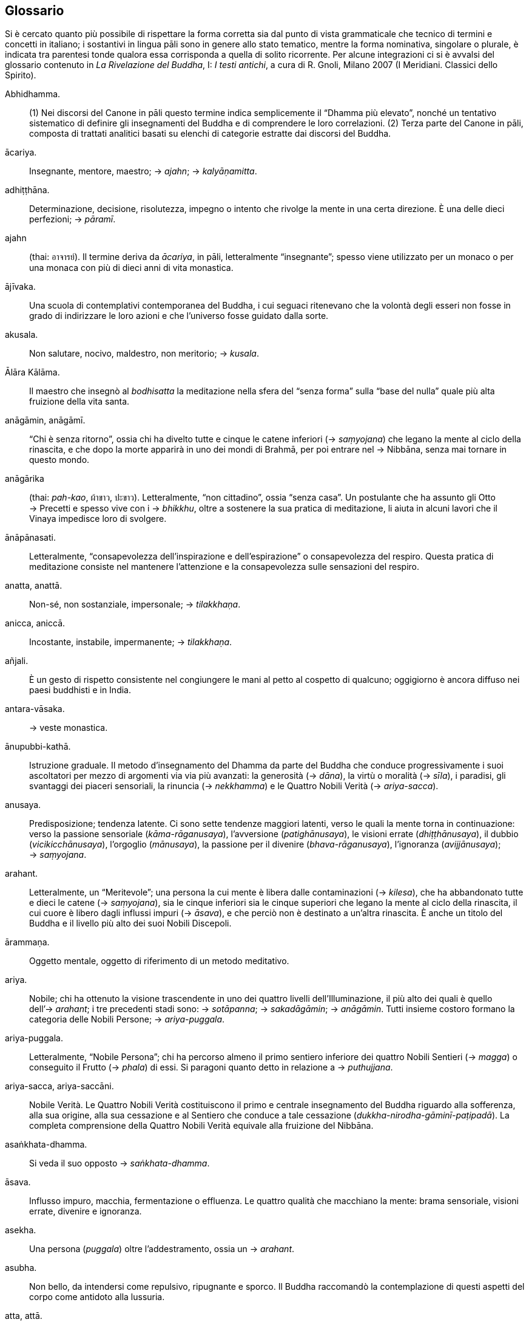 == Glossario

Si è cercato quanto più possibile di rispettare la forma corretta sia dal punto di vista grammaticale che tecnico di termini e concetti in italiano; i sostantivi in lingua pāli sono in genere allo stato tematico, mentre la forma nominativa, singolare o plurale, è indicata tra parentesi tonde qualora essa corrisponda a quella di solito ricorrente. Per alcune integrazioni ci si è avvalsi del glossario contenuto in _La Rivelazione del Buddha_, I: _I testi antichi_, a cura di R. Gnoli, Milano 2007 (I Meridiani. Classici dello Spirito).

Abhidhamma.::
  {empty}(1) Nei discorsi del Canone in pāli questo termine indica
  semplicemente il “Dhamma più elevato”, nonché un tentativo
  sistematico di definire gli insegnamenti del Buddha e di comprendere
  le loro correlazioni. (2) Terza parte del Canone in pāli, composta di
  trattati analitici basati su elenchi di categorie estratte dai
  discorsi del Buddha.
ācariya.::
  Insegnante, mentore, maestro; → _ajahn_; → _kalyāṇamitta_.
adhiṭṭhāna.::
  Determinazione, decisione, risolutezza, impegno o intento che rivolge
  la mente in una certa direzione. È una delle dieci perfezioni;
  → _pāramī_.
ajahn::
  (thai: อาจารย์). Il termine deriva da _ācariya_, in pāli,
  letteralmente “insegnante”; spesso viene utilizzato per un monaco o
  per una monaca con più di dieci anni di vita monastica.
ājīvaka.::
  Una scuola di contemplativi contemporanea del Buddha, i cui seguaci
  ritenevano che la volontà degli esseri non fosse in grado di
  indirizzare le loro azioni e che l’universo fosse guidato dalla sorte.
akusala.::
  Non salutare, nocivo, maldestro, non meritorio; → _kusala_.
Ālāra Kālāma.::
  Il maestro che insegnò al _bodhisatta_ la meditazione nella sfera del
  “senza forma” sulla “base del nulla” quale più alta fruizione
  della vita santa.
anāgāmin, anāgāmī.::
  “Chi è senza ritorno”, ossia chi ha divelto tutte e cinque le catene
  inferiori (→ _saṃyojana_) che legano la mente al ciclo della
  rinascita, e che dopo la morte apparirà in uno dei mondi di Brahmā,
  per poi entrare nel → Nibbāna, senza mai tornare in questo mondo.
anāgārika::
  (thai: _pah-kao_, ผ้าขาว, ปะขาว). Letteralmente, “non cittadino”,
  ossia “senza casa”. Un postulante che ha assunto gli Otto → Precetti
  e spesso vive con i → _bhikkhu_, oltre a sostenere la sua pratica di
  meditazione, li aiuta in alcuni lavori che il Vinaya impedisce loro di
  svolgere.
ānāpānasati.::
  Letteralmente, “consapevolezza dell’inspirazione e dell’espirazione”
  o consapevolezza del respiro. Questa pratica di meditazione consiste
  nel mantenere l’attenzione e la consapevolezza sulle sensazioni del
  respiro.
anatta, anattā.::
  Non-sé, non sostanziale, impersonale; → _tilakkhaṇa_.
anicca, aniccā.::
  Incostante, instabile, impermanente; → _tilakkhaṇa_.
añjali.::
  È un gesto di rispetto consistente nel congiungere le mani al petto al
  cospetto di qualcuno; oggigiorno è ancora diffuso nei paesi buddhisti
  e in India.
antara-vāsaka.::
  → veste monastica.
ānupubbi-kathā.::
  Istruzione graduale. Il metodo d’insegnamento del Dhamma da parte del
  Buddha che conduce progressivamente i suoi ascoltatori per mezzo di
  argomenti via via più avanzati: la generosità (→ _dāna_), la virtù o
  moralità (→ _sīla_), i paradisi, gli svantaggi dei piaceri sensoriali,
  la rinuncia (→ _nekkhamma_) e le Quattro Nobili Verità
  (→ _ariya-sacca_).
anusaya.::
  Predisposizione; tendenza latente. Ci sono sette tendenze maggiori
  latenti, verso le quali la mente torna in continuazione: verso la
  passione sensoriale (_kāma_-_rāganusaya_), l’avversione
  (_patighānusaya_), le visioni errate (_dhiṭṭhānusaya_), il dubbio
  (_vicikicchānusaya_), l’orgoglio (_mānusaya_), la passione per il
  divenire (_bhava_-_rāganusaya_), l’ignoranza (_avijjānusaya_);
  → _saṃyojana_.
arahant.::
  Letteralmente, un “Meritevole”; una persona la cui mente è libera
  dalle contaminazioni (→ _kilesa_), che ha abbandonato tutte e dieci le
  catene (→ _saṃyojana_), sia le cinque inferiori sia le cinque
  superiori che legano la mente al ciclo della rinascita, il cui cuore è
  libero dagli influssi impuri (→ _āsava_), e che perciò non è destinato
  a un’altra rinascita. È anche un titolo del Buddha e il livello più
  alto dei suoi Nobili Discepoli.
ārammaṇa.::
  Oggetto mentale, oggetto di riferimento di un metodo meditativo.
ariya.::
  Nobile; chi ha ottenuto la visione trascendente in uno dei quattro
  livelli dell’Illuminazione, il più alto dei quali è quello
  dell’→ _arahant_; i tre precedenti stadi sono: → _sotāpanna_;
  → _sakadāgāmin_; → _anāgāmin_. Tutti insieme costoro formano la
  categoria delle Nobili Persone; → _ariya-puggala_.
ariya-puggala.::
  Letteralmente, “Nobile Persona”; chi ha percorso almeno il primo
  sentiero inferiore dei quattro Nobili Sentieri (→ _magga_) o
  conseguito il Frutto (→ _phala_) di essi. Si paragoni quanto detto in
  relazione a → _puthujjana_.
ariya-sacca, ariya-saccāni.::
  Nobile Verità. Le Quattro Nobili Verità costituiscono il primo e
  centrale insegnamento del Buddha riguardo alla sofferenza, alla sua
  origine, alla sua cessazione e al Sentiero che conduce a tale
  cessazione (_dukkha-nirodha-gāminī-paṭipadā_). La completa
  comprensione della Quattro Nobili Verità equivale alla fruizione del
  Nibbāna.
asaṅkhata-dhamma.::
  Si veda il suo opposto → _saṅkhata-dhamma_.
āsava.::
  Influsso impuro, macchia, fermentazione o effluenza. Le quattro
  qualità che macchiano la mente: brama sensoriale, visioni errate,
  divenire e ignoranza.
asekha.::
  Una persona (_puggala_) oltre l’addestramento, ossia un → _arahant_.
asubha.::
  Non bello, da intendersi come repulsivo, ripugnante e sporco. Il
  Buddha raccomandò la contemplazione di questi aspetti del corpo come
  antidoto alla lussuria.
atta, attā.::
  Io o sé, sostanziale, personale; a volte con il senso di anima; si
  veda il suo opposto (→ _anatta_).
avijjā.::
  Non conoscenza, ignoranza; consapevolezza offuscata; confusione
  (→ _moha_) sulla natura della mente. La principale radice del male e
  della continua rinascita.
āyatana.::
  Le basi sensoriali. Le basi interne sono gli organi dei sensi: occhi,
  orecchi, naso, lingua, corpo e mente. Le basi esterne sono i loro
  rispettivi oggetti.
bala.::
  Forza, potere. Si riferisce a cinque facoltà: fede/fiducia
  (→ _saddhā_), energia (→ _viriya_), consapevolezza (→ _sati_),
  concentrazione (→ _samādhi_), saggezza (→ _paññā_); queste facoltà
  vengono coltivate per spezzare le cinque catene secondarie
  (→ _saṃyojana_).
bhante.::
  Epiteto, “venerabile signore”; viene spesso utilizzato quando ci si
  rivolge a un monaco buddhista.
bhava.::
  Esistenza; divenire; una “vita”. Stati dell’esistenza che si
  sviluppano nella mente e possono essere sperimentati come mondi
  interiori e/o come mondi a livello esterno. Tre sono i livelli del
  divenire: il livello dei sensi, il livello della forma e il livello
  dell’assenza di forma.
bhāvanā.::
  Meditazione, sviluppo o coltivazione. Termine spesso utilizzato per
  far riferimento a _citta-bhāvanā_, allo sviluppo della mente, o a
  _paññā-bhāvanā_, sviluppo della saggezza; → _kammaṭṭhāna_.
bhava-taṇhā.::
  Bramosia di divenire, di essere.
bhikkhu.::
  Un monaco buddhista; un uomo che ha rinunciato al suo ruolo in
  famiglia per vivere a un livello più alto di virtù (→ _sīla_) in
  accordo con il → Vinaya in generale, e con le regole del
  → _Pāṭimokkha_; → _parisā_; → Saṅgha; → _upasampadā_.
bhikkhunī.::
  Una monaca buddhista; una donna che ha rinunciato al suo ruolo in
  famiglia per vivere a un livello più alto di virtù (→ _sīla_) in
  accordo con il → Vinaya in generale, e con le regole del
  → _Pāṭimokkha_; → _parisā_; → Saṅgha; → _upasampadā_.
bhikkhu-saṅgha.::
  La comunità dei monaci buddhisti; → Saṅgha.
bodhi.::
  Risveglio; → Illuminazione.
bodhi-pakkhiya-dhamma.::
  Le parti del Risveglio, ossia i trentasette fattori che contribuiscono
  al Risveglio: (1) i quattro fondamenti della consapevolezza
  (→ _satipaṭṭhāna_); (2) i quattro tipi di retto sforzo
  (→ _sammappadhāna_); (3) le quattro basi del potere psichico
  (→ _iddhipāda_); (4) le cinque facoltà spirituali (→ _indriya_); (5) i
  cinque poteri (→ _bala_); (6) i sette fattori del Risveglio
  (→ _bojjhaṅga_); (7) il → Nobile Ottuplice Sentiero (_magga_);
  → _magga_.
bodhisatta::
  (sanscrito: _bodhisattva_). Un essere che si impegna per raggiungere
  il Risveglio; è il termine utilizzato per descrivere il Buddha prima
  dell’Illuminazione, dall’iniziale aspirazione alla Buddhità fino al
  pieno Risveglio.
bojjhaṅga.::
  I sette fattori del Risveglio: consapevolezza (→ _sati_);
  investigazione dei _dhamma_ o stati mentali (→ _dhamma-vicaya_);
  energia (→ _viriya_): gioia (→ _pīti_); tranquillità (_passaddhi_);
  concentrazione o raccoglimento (→ _samādhi_); equanimità
  (→ _upekkhā_).
brahmacariyā.::
  Letteralmente, comportamento di Brahmā, “condotta divina”, vita
  pura; il termine è di solito riferito alla vita monastica per
  enfatizzare il voto del celibato.
brāhmaṇa.::
  {empty}(1) Brāhmaṇo, membro della casta dei brāhmaṇi, “sacerdote”.
  (2) La casta dei brāhmaṇi la quale in India ha per molto tempo
  ritenuto che, per nascita, i suoi componenti fossero degni del più
  alto rispetto. Il Buddha utilizzò il termine “brāhmaṇo” per
  applicarlo a coloro che fossero riusciti a raggiungere il fine della
  vita religiosa, la Liberazione, per mostrare che il rispetto non è
  frutto della nascita, dell’appartenenza a una razza o a una casta,
  bensì di una conquista spirituale. In senso buddhista, è sinonimo di
  → _arahant_.
brahmavihāra.::
  Le quattro dimore “divine” o “sublimi” che si ottengono per mezzo
  dello sviluppo di un’illimitata → _mettā_ (benevolenza, gentilezza
  amorevole), → _karuṇā_ (compassione), → _muditā_ (gioia empatica e di
  apprezzamento) e → _upekkhā_ (equanimità).
Buddhasāsana.::
  La dottrina del Buddha; si riferisce in primo luogo agli insegnamenti,
  ma anche a tutte le infrastrutture religiose, grosso modo alla
  religione buddhista, al buddhismo nel suo complesso.
Buddha, Buddho.::
  Letteralmente, “Risvegliato”, “Illuminato”. Questa parola viene
  anche usata per la meditazione, recitando interiormente _Bud-_ nel
  corso dell’inspirazione e _-dho_ durante l’espirazione.
caṅkama.::
  Letteralmente, “camminata avanti e indietro”, per indicare la
  meditazione di solito eseguita andando avanti e indietro su di un
  sentiero prestabilito – lungo circa 15 metri e largo circa 1 metro,
  delimitato all’inizio e alla fine da un oggetto o da un albero –
  mentre si focalizza l’attenzione su di un oggetto di meditazione.
cetanā.::
  Intenzione, volizione. È l’atto mentale che precede l’azione e che ha
  conseguenze sul → kamma.
cetasika.::
  Fattore mentale che accompagna il → _citta_ o mente; → _vedanā_;
  → _saññā_; → _saṅkhāra_.
ceto-vimutti.::
  Liberazione della mente-cuore; → _vimutti_.
chanda.::
  Desiderio, aspirazione, preferenza. È un termine neutro, che può
  riferirsi a desideri sia salutari sia non salutari.
Cinque Precetti.::
  → Precetti.
citta.::
  Mente-cuore; stato di coscienza.
Colui che Conosce.::
  La qualità della presenza mentale, quella facoltà della mente che, se
  rettamente coltivata, conduce alla Liberazione. Sotto l’influsso
  dell’ignoranza indotta dalle contaminazioni, le cose si conoscono in
  modo erroneo. Addestrando Colui che Conosce per mezzo della pratica
  del → Nobile Ottuplice Sentiero, si ottiene la conoscenza risvegliata
  del Buddha.
dāna.::
  L’atto di donare, liberalità, generosità; fare offerte, elemosine.
  Specificamente, offrire ai monaci i quattro beni di prima necessità
  (cibo, abiti, riparo e medicinali). Più in generale, la tendenza a
  donare, senza attendersi alcun genere di ricompensa da chi ha
  ricevuto. _Dāna_ è il primo tema del sistema di addestramento graduale
  del Buddha (→ _ānupubbī-kathā_), la prima delle dieci → _pāramī_, uno
  dei sette tesori (→ _dhana_) e la prima delle tre basi delle azioni
  meritorie (→ _sīla_; → _bhāvanā_).
danta, dantā.::
  Dente, una delle → trentadue parti del corpo.
devadūta.::
  “Messaggero divino”; nome simbolico per la vecchiaia, la malattia e
  la morte e per il → _samaṇa_ (asceta mendicante).
Dhamma.::
  È un termine difficilmente traducibile e con un notevole numero di
  significati. Indica sia la dottrina del Buddha, la realtà delle cose,
  l’ordine che governa l’universo, la legge morale; sia, in senso
  tecnico e con la lettera minuscola, il fenomeno tanto fisico quanto
  mentale, oppure solo lo stato mentale, l’oggetto mentale, la
  caratteristica o la qualità.
dhamma mondani.::
  Le otto condizioni mondane di guadagno e perdita, lode e biasimo,
  felicità e sofferenza, fama e discredito.
dhamma-savaṇa.::
  L’ascolto o lo studio del Dhamma.
dhamma-vicaya.::
  Investigazione dei _dhamma_ o stati mentali.
Dhamma-Vinaya.::
  “Dottrina e Disciplina”, il nome attribuito dal Buddha a ciò che
  insegnava.
dhana.::
  Tesoro. I _dhana_ sono le sette qualità della fiducia o fede
  (→ _saddhā_), della virtù o moralità (→ _sīla_), della consapevolezza
  (→ _sati_), del fervore ascetico (_tapo_), dell’apprendimento
  (_ajjhesanā_), della generosità (_cāga_ o → _dāna_); della saggezza
  (_mati_ o → _paññā_).
dhātu.::
  Elemento, proprietà. Terra (nel senso di solidità), acqua (liquidità),
  fuoco (calore) e vento (movimento). I sei elementi comprendono, oltre
  ai quattro appena menzionati, anche lo spazio e la coscienza.
dhutaṅga.::
  Pratica ascetica volontaria che i praticanti possono intraprendere di
  tanto in tanto, oppure come impegno a lungo termine, al fine di
  coltivare l’accontentarsi e purificare il → _sīla_. Per i monaci le
  pratiche di questo genere sono tredici; due riguardano l’abito, cinque
  il cibo, cinque la dimora, e una la postura (conosciuta come il
  _dhutaṅga_ dello sforzo): (1) usare solo vesti abbandonate
  (_paṃsukūla_); (2) usare un solo gruppo delle tre vesti che compongono
  l’abito monastico (_tecīvarika_); (3) fare la questua (_piṇḍapāta_);
  (4) non saltare neanche un donatore o un’abitazione che si trovano
  sulla via della questua (_sapadānacārika_); (5) non mangiare più di
  una volta al giorno (_ekāsanika_); (6) mangiare solo dalla ciotola
  dell’elemosina, mettendo tutto assieme (_pattapiṇḍika_); (7) non
  accettare altro cibo dopo la questua (_khalupacchābhattika_); (8)
  vivere nella foresta (_āraññika_); (9) abitare sotto un albero
  (_rukkhamūla_); (10) vivere a cielo aperto, senza un riparo
  (_abbhokāsika_); (11) abitare nei cimiteri (_susānika_); (12)
  accontentasi del luogo in cui si dimora (_yathāsantatika_); (13)
  rinunciare a stare distesi (_nesajjika_).
Dieci Precetti.::
  → Precetti
diṭṭhi.::
  Visione, opinione, convinzione, concezione. In generale il termine è
  associato a una “visione errata”; infatti, nel Canone in pāli la
  parola _diṭṭhi_ da sola ha quasi sempre questo significato. I
  principali tipi di _diṭṭhi_ sono due: _sammā-diṭṭhi_, la Retta
  Visione, il primo fattore del → Nobile Ottuplice Sentiero, e
  _micchā-diṭṭhi_, la visione errata.
dosa.::
  Avversione, odio. Uno dei principali inquinanti; → _kilesa_.
dukkha.::
  “Dis-agio”, “difficile da sopportare”, insoddisfazione,
  sofferenza, insicurezza, instabilità, tensione; è una delle Tre
  Caratteristiche di tutti i fenomeni condizionati; → _tilakkhaṇa_.
ekaggatā.::
  Unificazione mentale; il quinto fattore dell’assorbimento meditativo.
  È la qualità mentale che consente all’attenzione di rimanere raccolta
  e focalizzata sull’oggetto scelto per la meditazione. Raggiunge la
  completa maturazione con lo sviluppo del quarto livello dei → _jhāna_.
Entrata nella Corrente::
  (pāli: _sotāpatti_). Evento tramite il quale si diviene → _sotāpanna_,
  il primo stadio dell’ → Illuminazione.
fondamento della consapevolezza.::
  → _satipaṭṭhāna_.
glot::
  (thai: กลค). Ombrello con una zanzariera tutt’intorno all’estremità,
  utilizzato dai monaci che intraprendono i → _dhutaṅga_ sia per la
  meditazione sia come riparo; viene appeso ai rami degli alberi così da
  potercisi sedere sotto, al riparo dagli insetti; è un termine diverso
  rispetto a quello utilizzato per l’ombrello dei laici, _rom_ (in
  thailandese ร่ม).
gotrabhū.::
  “Cambio di lignaggio”. Il passaggio da una condizione di essere
  ordinario (→ _puthujjana_) a quella di Nobile Persona
  (→ _ariya_-_puggala_).
gotrabhū-citta.::
  Stato di coscienza del cambio di lignaggio (→ _gotrabhū_).
gotrabhū-ñāṇa.::
  “Conoscenza del cambio di lignaggio”: intravedere il → Nibbāna con
  la transizione dalla condizione di essere ordinario (→ _puthujjana_) a
  quella di Nobile Persona (→ _ariya_-_puggala_).
hiri-ottappa.::
  Coscienza morale e timore di compiere cattive azioni. Questi due stati
  mentali, detti “i guardiani del mondo”, sono associati a tutte le
  azioni abili e salutari. _Hiri_ è un freno interiore il quale ci fa
  astenere dal compiere azioni che metterebbero a rischio il rispetto
  per noi stessi. _Ottappa_ è una salutare paura di compiere azioni non
  salutari che potrebbero recare danno a noi stessi o agli altri;
  → kamma.
iddhipāda.::
  Base del potere psichico; sentiero del successo spirituale. I quattro
  _iddhipāda_ sono lo zelo (→ _chanda_), lo sforzo (→ _viriya_),
  l’applicazione della mente (→ _citta_) e l’investigazione
  (→ _vīmaṃsā_).
Illuminazione::
  (pāli: _bodhi_). L’Illuminazione o Risveglio si realizza quando le
  Quattro Nobili Verità (→ _ariya-sacca_) vengono completamente comprese
  e realizzate. Sono trentasette i fattori che contribuiscono al
  Risveglio (→ _bodhi-pakkhiya-dhamma_). Quattro sono le Nobili Persone
  negli stadi dell’Illuminazione: → _sotāpanna_, → _sakadāgāmin_,
  → _anāgāmin_, → _arahant_. Solo chi raggiunge l’ultimo stadio
  dell’Illuminazione ha divelto tutte le catene (→ _saṃyojana_) che lo
  legano a ulteriori rinascite; → _saṃsāra_; → _vaṭṭa_.
indriya.::
  Le cinque facoltà spirituali: la fiducia (→ _saddhā_), lo sforzo
  (→ _viriya_), la consapevolezza (→ _sati_), la concentrazione
  (→ _samādhi_) e la saggezza (→ _paññā_). Nei _sutta_ questo termine
  può essere riferito anche alle sei basi sensoriali (_āyatana_);
  → _bodhi-pakkhiya-dhammā_.
jhāna.::
  Assorbimento mentale; uno stato di forte concentrazione focalizzata su
  una singola sensazione fisica (che conduce a un _rūpa-jhāna_), oppure
  su di una nozione mentale (che conduce a un _arūpa-jhāna_). Lo
  sviluppo dei _jhāna_ sorge dalla temporanea sospensione dei cinque
  impedimenti (→ _nīvaraṇa_) attraverso lo sviluppo di cinque fattori
  mentali: applicazione dell’attenzione (→ _vitakka_), mantenimento
  dell’attenzione (→ _vicāra_), gioia (→ _pīti_), felicità (→ _sukha_) e
  unificazione della mente (→ _ekaggatā_).
jongrom::
  (thai: จงกรม, เดินจงกรม). Parola thailandese per il termine pāli
  → _caṅkama_.
kalyāṇajana.::
  Una persona buona, un essere virtuoso.
kalyāṇamitta.::
  Amico spirituale, maestro che consiglia o insegna il Dhamma.
kāmacchanda.::
  Desiderio sensoriale; uno dei cinque impedimenti o ostacoli
  (→ _nīvaraṇa_) per il progresso spirituale.
kāmataṇhā.::
  Bramosia sensoriale.
kamma.::
  Atto intenzionale compiuto per mezzo del corpo, della parola o della
  mente, il quale conduce sempre a un effetto (_kamma-vipāka_).
kammaṭṭhāna.::
  Letteralmente, “base di lavoro” o “luogo di lavoro”, metodo
  meditativo. Il termine si riferisce all’“occupazione” di un
  meditante: più precisamente la contemplazione di alcuni temi di
  meditazione, per mezzo della quale si può sradicare il potere
  esercitato sulla mente dagli inquinanti (_kilesa_), dalla brama
  (_taṇhā_) e dall’ignoranza (_avijjā_). Nella procedura
  dell’ordinazione monastica, a ogni nuovo monaco è insegnata la
  contemplazione di cinque parti del corpo: capelli (_kesā_), peli
  (_lomā_), unghie (_nakhā_), denti (_dantā_) e pelle (_taco_). In modo
  esteso, questo _kammaṭṭhāna_ comprende trentadue temi di meditazione
  (→ trentadue parti del corpo), i quali includono le ossa, il sangue,
  alcuni organi interni del corpo e vari altri liquidi umorali;
  → _kāyagatāsati_.
kāmupādāna.::
  → _upādāna_.
karuṇā.::
  Compassione; empatia; l’aspirazione a trovare una via che sia davvero
  salutare per se stessi e per gli altri. È una delle quattro dimore
  divine; → _brahmavihāra_.
kasiṇa.::
  Oggetto esterno di meditazione utilizzato per sviluppare il _samādhi_,
  ad esempio un piatto con dell’acqua, la fiamma di una candela o un
  disco colorato.
kāyagatāsati.::
  Consapevolezza immersa nel corpo. Si tratta di un termine che, a
  seconda dei _sutta_, può essere riferito a varie pratiche meditative,
  per esempio mantenere la mente attenta al respiro, essere consapevoli
  della postura del corpo, essere consapevoli di quel che si sta facendo
  con il corpo, analizzare il corpo nelle sue varie parti, analizzare il
  corpo nelle sue varie componenti fisiche (→ _dhātu_), contemplare il
  dato di fatto che il corpo è inevitabilmente soggetto alla morte e
  alla dissoluzione.
kesa, kesā.::
  → Trentadue parti del corpo.
khandha, khandhā.::
  Aggregato, insieme di elementi col quale ci si identifica; le
  componenti fisiche e mentali della personalità e dell’esperienza
  sensoriale in generale. I _khandhā_ sono le cinque basi
  dell’attaccamento (→ _upādāna_): forma (→ _rūpa_), sensazione
  (→ _vedanā_), percezione (→ _saññā_), formazioni mentali
  (→ _saṅkhāra_) e coscienza (→ _viññāṇa_).
khanti.::
  Pazienza, sopportazione. È una delle Dieci Perfezioni (→ _pāramī_).
kilesa, kilesā.::
  Contaminazione; inquinante mentale; fattore mentale che oscura e
  contamina la mente. L’avidità (→ _lobha_), l’avversione (→ _dosa_) e
  la confusione (→ _moha_) sono le tre principali radici (→ _mūla_) non
  salutari le quali si esprimono sotto varie forme che includono
  l’attaccamento, la malevolenza, la rabbia, il rancore, l’ipocrisia,
  l’arroganza, l’invidia, l’avarizia, la disonestà, la vanagloria,
  l’ostinazione, la violenza, l’orgoglio, la presunzione, la fissazione,
  l’ipocrisia.
kusala.::
  Salutare, abile, buono, meritorio. Un’azione caratterizzata da questa
  qualità morale (_kusala-kamma_) produce alla fine risultati felici e
  favorevoli. L’azione caratterizzata dal suo opposto (_akusala-kamma_)
  conduce al dolore. Entrambe sono azioni intenzionali; → kamma.
kuṭī.::
  La piccola dimora del monaco buddhista; una capanna.
lobha.::
  Avidità, desiderio non salutare. Una delle tre radici (→ _mūla_) non
  salutari presenti nella mente (→ _kilesa_).
lokavidū.::
  “Conoscitore del mondo”, un epiteto del Buddha.
loma, lomā.::
  → Trentadue parti del corpo.
Luang Por::
  (thai: หลวงพ่อ). “Venerabile padre”; è un’espressione utilizzata in
  Thailandia per rivolgersi ai monaci anziani.
magga.::
  Sentiero. Più specificamente, il Sentiero che conduce alla cessazione
  della sofferenza e della tensione. I quattro sentieri trascendenti – o
  meglio il sentiero con quattro livelli di affinamento – sono i
  sentieri di “Chi è entrato nella Corrente” (→ _sotāpanna_), di “Chi
  torna una sola volta” (→ _sakadāgāmin_), di “Chi è senza ritorno”
  (→ _anāgāmin_) e del “Meritevole” (→ _arahant_); → Nobile Ottuplice
  Sentiero; → _phala_; → Nibbāna.
mahat, mahā-.::
  “Grande, importante, superiore”. Nella gerarchia ecclesiastica
  thailandese è il titolo acquisito dopo aver sostenuto determinati
  esami in lingua pāli, avendo completato un programma di studi almeno
  fino al terzo anno.
mahāthera.::
  “Grande anziano”; titolo onorifico automaticamente conferito a un
  _bhikkhu_ con almeno venti anni di vita monastica; → _thera_.
majjhimā-paṭipadā.::
  Via di Mezzo; → Nobile Ottuplice Sentiero.
māna.::
  Presunzione, orgoglio. È una delle cinque catene superiori
  (→ _saṃyojana_).
Māra.::
  Letteralmente, “Colui che fa morire”, divinità che cerca di indurre
  il Buddha e i meditanti alla distrazione.
mettā.::
  Gentilezza amorevole, benevolenza, cordialità, amichevolezza. Una
  delle quattro dimore divine (→ _brahmavihāra_) e una delle dieci
  perfezioni (→ _pāramī_).
moha.::
  Confusione; ignoranza (→ _avijjā_). Una delle tre radici (→ _mūla_)
  non salutari della mente.
muditā.::
  Gioia empatica e di apprezzamento. Il provare piacere per la felicità
  e il successo degli altri. È una delle quattro dimore divine
  (→ _brahmavihāra_).
mūla.::
  Letteralmente, “radice”. Le condizioni fondamentali della mente che
  determinano la qualità morale, ossia salutare (→ _kusala_) o non
  salutare (→ _akusala_), delle azioni intenzionali (→ kamma). Le tre
  radici non salutari o contaminazioni (→ _kilesa_) sono l’avidità
  (→ _lobha_), l’avversione (→ _dosa_) e la confusione (→ _moha_); le
  tre radici salutari della generosità (→ _dāna_), amorevolezza
  (→ _mettā_) e saggezza (→ _paññā_) sono i tre contrari di esse.
nāga.::
  Categoria di esseri non umani dalle fattezze serpentine; elefanti; uno
  degli epiteti del Buddha.
nakha, nakhā.::
  → trentadue parti del corpo.
nāma.::
  Fenomeno mentale. È un termine che può riferirsi alla sensazione
  (→ _vedanā_), alla percezione (→ _saññā_), all’intenzione o volizione
  (→ _cetanā_) e all’attenzione (_manasikāra_). Alcuni commentatori
  utilizzano questo termine per far riferimento ai quattro aggregati
  (→ _khandha_) mentali.
nāma-dhamma, nāma-dhammā.::
  Fenomeno mentale; → _nāma_.
ñāṇadassana.::
  Conoscenza e visione, anche all’interno delle Quattro Nobili Verità
  (→ _ariya-sacca_).
ñāyapaṭipanna, ñāyapaṭipanno.::
  Coloro la cui pratica è connotata dalla conoscenza della Verità.
nekkhamma.::
  Rinuncia; libertà dal desiderio sensoriale. Una delle dieci perfezioni
  (→ _pāramī_).
Nibbāna.::
  (sanscrito: _Nirvāṇa_) La Liberazione finale da ogni sofferenza, lo
  scopo della pratica buddhista. La libertà della mente dagli influssi
  impuri (→ _āsava_), dagli inquinanti mentali o contaminazioni
  (→ _kilesa_) e dal ciclo della rinascita e del divenire (→ _vaṭṭa_),
  come pure da tutto quello che può essere descritto e definito. Siccome
  questo termine indica anche lo spegnimento di un fuoco, esso reca con
  sé pure il senso di acquietamento, raffreddamento e pace. Secondo i
  principi della fisica insegnata ai tempi del Buddha, un fuoco aderisce
  al suo combustibile; quando si è spento, è libero. In alcuni contesti
  il “Nibbāna totale” (→ _Parinibbāna_) indica l’esperienza del
  → Risveglio; in altri, addita il transito finale di un → _arahant_.
nibbidā.::
  Disincanto, stanchezza; voltare abilmente le spalle al mondo
  condizionato del → _saṃsāra_ per volgersi verso l’incondizionato, il
  trascendente, il → Nibbāna.
nimitta, nimittaṃ.::
  Segno mentale, immagine o visione che può sorgere durante la
  meditazione. _Uggaha-nimitta_ si riferisce alle immagini che sorgono
  spontaneamente durante la meditazione. _Paribhāga_-_nimitta_ è
  un’immagine riflessa che può essere soggetta a una manipolazione
  mentale.
nirodha.::
  Cessazione, dispersione, arresto.
nīvaraṇa.::
  Impedimento o ostacolo alla pratica meditativa della concentrazione e
  al progresso spirituale. Essi sono cinque: il desiderio sensoriale
  (→ _kāmacchanda_), la malevolenza (_vyāpāda_, _abhijjhā_), la pigrizia
  e il torpore (_thīna_-_middha_), l’agitazione e l’ansia
  (_uddhacca-kukkucca_), il dubbio (_vicikicchā_).
Nobile Ottuplice Sentiero.::
  Gli otto fattori della pratica spirituale che conducono alla
  cessazione della sofferenza: Retta Visione, Retta Intenzione, Retta
  Parola, Retta Azione, Retti Mezzi di Sussistenza, Retto Sforzo, Retta
  Consapevolezza e Retta Concentrazione. È anche detto “Via di Mezzo”
  (_majjhimā_-_paṭipadā_) insegnata dal Buddha; → _magga_.
Nobili Verità.::
  → _ariya-sacca_.
ogha.::
  “Inondazione”; un altro termine per indicare i quattro influssi
  impuri (→ _āsava_) della brama sensoriale (→ _kāma_), del divenire
  (→ _bhava_), della visione errata (→ _diṭṭhi_) e dell’ignoranza
  (→ _avijjā_).
opanayika, opanayiko.::
  “Che conduce all’interno”, degno di essere realizzato e condotto
  all’interno della mente; un attributo del Dhamma.
Otto Precetti.::
  → Precetti.
Ottuplice Sentiero.::
  → Nobile Ottuplice Sentiero.
pabbajjā.::
  Nei testi buddhisti in pāli indica il passaggio dalla vita laica a
  quella di monaco privo di dimora, e può essere reso con
  l’“abbandono” della vita laica. _Pabbajjā_ è, appunto, un termine
  utilizzato nella prima ordinazione d’ingresso nel Saṅgha, tramite la
  quale si diventa novizi o _sāmaṇera_; → _upasampadā_.
paccatta, paccattaṃ.::
  Da sperimentare individualmente e personalmente (_veditabba_) da parte
  dei saggi (_viññūhi_).
Pacceka-buddha.::
  Un Buddha solitario. Una persona che, come il Buddha, ha conseguito il
  → Risveglio senza beneficiare dell’insegnamento di un maestro, ma che
  non possiede sufficienti → _pāramī_ per insegnare agli altri la
  pratica che conduce all’Illuminazione e, dopo averla realizzata, vive
  in solitudine.
pahkao.::
  → _anāgārika_.
paññā.::
  Saggezza, discernimento, visione profonda. Una delle dieci perfezioni
  (→ _pāramī_).
paññā-vimutti.::
  → _vimutti_.
paramattha-dhamma.::
  “Verità o Realtà Ultima”, il Dhamma o i _dhamma_ descritti in
  termini di significato ultimo, non di mera convenzione.
pāramī.::
  “Perfezione”. Un gruppo di dieci qualità sviluppate attraverso molte
  vite da un → _bodhisatta_: generosità (→ _dāna_), virtù (→ _sīla_),
  rinuncia (→ _nekkhamma_), discernimento/saggezza (→ _paññā_),
  energia/costanza (→ _viriya_), pazienza/sopportazione (→ _khanti_),
  sincerità (→ _sacca_), determinazione (→ _adhiṭṭhāna_), gentilezza
  amorevole (→ _mettā_) ed equanimità (→ _upekkhā_).
Parinibbāna.::
  Nibbāna completo o definitivo, un termine associato alla morte fisica
  del Buddha.
pariyatti.::
  Comprensione teorica del Dhamma, ottenuta mediante la lettura, lo
  studio, l’apprendimento; → _paṭipatti_, → _paṭivedha_.
paṭiccasamuppāda.::
  Coproduzione condizionata, genesi interdipendente. Una tabella che
  descrive il modo in cui i cinque aggregati (_khandha_) e le sei basi
  sensoriali (_āyatana_) interagiscono dopo il contatto (_phassa_) con
  l’ignoranza (_avijjā_) e con la brama (_taṇhā_) per condurre alla
  tensione e alla sofferenza (_dukkha_).
Pāṭimokkha.::
  Il codice fondamentale della disciplina monastica, che viene recitato
  ogni due settimane in lingua pāli e che consiste di 227 regole o
  precetti per i → _bhikkhu_ e di 331 per le → _bhikkhunī_; → Vinaya.
paṭipadā.::
  Strada, via, sentiero; i mezzi per raggiungere lo scopo o la
  destinazione finale, il → Nibbāna. Di solito in riferimento alla “Via
  di Mezzo” (_majjhimā_-_paṭipadā_), il → Nobile Ottuplice Sentiero che
  conduce alla cessazione della sofferenza, in quanto Sentiero della
  pratica descritto dalle Quattro Nobili Verità
  (_dukkha-nirodha-gāminī-paṭipadā_); → _ariya-sacca_.
paṭipatti.::
  La pratica del Dhamma, opposta alla mera conoscenza teorica;
  → _pariyatti_, → _paṭivedha_.
paṭivedha.::
  Realizzazione diretta, in prima persona, del Dhamma; → _pariyatti_,
  → _paṭipatti_.
phala.::
  Frutto. Più specificamente, il Frutto di uno dei quattro Sentieri
  della trascendenza o livelli dell’ → Illuminazione; → _magga_.
phassa.::
  Contatto sensoriale; → _paṭiccasamuppāda_.
pīti.::
  Gioia. Il terzo fattore dell’assorbimento meditativo (→ _jhāna_).
Precetti.::
  Le linee guida morali (→ _sīla_) per azioni e pensieri salutari. I
  Cinque Precetti per i laici consistono nell’astenersi da uccidere
  altri esseri (I); astenersi dal prendere ciò che non è dato (II);
  astenersi da una condotta sessuale scorretta (III); astenersi dal
  mentire (IV); astenersi dall’assunzione di sostanze intossicanti (V).
  Per gli → _anāgārika_, si hanno gli Otto Precetti; oltre a quelli
  appena menzionati, fermo restando che il precetto relativo ai costumi
  sessuali si trasforma in astensione da qualsiasi attività sessuale
  consapevole, si aggiungono i seguenti: astensione dall’assunzione di
  cibo dopo mezzogiorno (VI); astensione dal danzare, cantare o comunque
  da intrattenimenti e distrazioni, nonché dall’uso di ogni genere di
  abbellimenti del corpo quali collane, orecchini e anelli, come pure da
  cosmetici e profumi (VII); astensione dal dormire in letti lussuosi o
  comunque ampi e troppo comodi (VIII). Per il → _sāmaṇera_ si hanno
  Dieci Precetti: ai suddetti Otto se ne assommano altri due, o meglio
  uno, relativo all’astensione dall’usare oro e argento o comunque
  valori in genere e denaro (X); l’altro è il risultato della
  suddivisione del VII precetto: qui il VII contempla l’astensione dal
  danzare, cantare o comunque da intrattenimenti e distrazioni, mentre
  l’VIII comporta l’astensione dall’uso di ogni genere di abbellimenti
  del corpo quali collane, orecchini e anelli, come pure da cosmetici e
  profumi; il IX corrisponde all’VIII, l’astensione dal dormire in letti
  lussuosi o comunque ampi e troppo comodi. Per i → _bhikkhu_ i precetti
  o regole sono 227 e per le → _bhikkhunī_ sono 331; tali precetti sono
  dettagliatamente esposti nel → _Pāṭimokkha_.
puthujjana.::
  Una persona comune, ordinaria, non illuminata; un essere “mondano”
  che non ha ancora realizzato alcuna → Illuminazione;
  → _ariya-puggala_, → _magga_.
quattro basi dell’attaccamento.::
  → _upādāna_.
quattro fondamenti della consapevolezza.::
  → _satipaṭṭhāna_.
Quattro Nobili Verità.::
  → _ariya-sacca_
Retta Visione.::
  → _sammā-diṭṭhi_.
Risveglio.::
  → _bodhi_.
rūpa.::
  Fenomeno fisico; dato sensoriale. Il significato basilare di questo
  termine è “forma”. È usato in vari contesti differenti, in ognuno
  dei quali assume sfumature diverse. Nell’elenco degli oggetti dei
  sensi, è indicato come oggetto del senso della vista. Come uno dei
  → _khandha_, è riferito ai fenomeni fisici, in quanto la visibilità o
  la forma sono le caratteristiche che definiscono i fenomeni fisici.
  Quest’ultimo è pure il significato che esso veicola quando viene usato
  in opposizione ai fenomeni mentali (→ _nāma_).
rūpa-dhamma.::
  Il mondo fisico, opposto a _nāma-dhamma_; → _rūpa_, _nāma_.
sabhāva.::
  Letteralmente, “natura propria”. Principio o condizione della
  natura, qualcosa che è come veramente è; → _sabhāva-dhamma_.
sabhāva-dhamma.::
  Fenomeno condizionato della natura; qualsiasi fenomeno, proprietà o
  qualità in quanto sperimentata in se stessa e di per se stessa. Nella
  Tradizione Thailandese della Foresta si riferisce ai fenomeni naturali
  e alla visione profonda che sorge durante lo sviluppo della pratica
  del Dhamma; → _sabhāva_.
sacca.::
  Verità, sincerità. Una delle dieci perfezioni (→ _pāramī_).
sacca-dhamma.::
  Verità Ultima; → _sacca_.
saddhā.::
  Fiducia, fede. Una fiducia nel Buddha che fa sorgere la volontà di
  mettere in pratica il suo insegnamento. La fede diviene incrollabile
  allorché si raggiunge la condizione di → _sotāpanna_, coincidente con
  il primo stadio dell’ → Illuminazione.
sādhu.::
  È un’esclamazione che significa “Bene!” e che esprime apprezzamento
  o che si è d’accordo.
sakadāgāmin, sakadāgāmī.::
  Il secondo stadio dell’Illuminazione, “Chi torna una sola volta” a
  esistere in forma umana prima di conseguire l’Illuminazione, dopo aver
  distrutto le prime tre catene inferiori e attenuato le altre due
  (→ _saṃyojana_) che legano la mente al ciclo della rinascita.
sakkāya-diṭṭhi.::
  Convinzione che induce l’identificazione con il sé, con l’io.
  L’opinione che erroneamente identifica ogni → _khandha_ come “sé”. È
  la prima delle dieci catene (→ _saṃyojana_); l’abbandono di
  _sakkāya-diṭṭhi_ è una delle caratteristiche di “Chi è entrato nella
  Corrente” (→ _sotāpanna_).
samādhi.::
  Concentrazione, unificazione della mente, stabilità mentale; stato di
  calma concentrata che risulta dalla pratica di meditazione.
samaṇa.::
  Un contemplativo. Letteralmente, chi abbandona gli obblighi
  convenzionali della vita sociale per un modo di vivere più in sintonia
  con la natura.
sāmaṇera.::
  Letteralmente, “piccolo → _samaṇa_”, un monaco novizio che osserva
  Dieci → Precetti ed è candidato per l’ammissione nell’Ordine dei
  → _bhikkhu_; → _pabbajjā_, → _upasampadā_.
sāmañña-lakkhaṇa.::
  Indica che tutto è identico nei termini delle Tre Caratteristiche
  (→ _tilakkhaṇa_), ossia impermanenza (→ _anicca_), carattere
  insoddisfacente (→ _dukkha_) e non-sé (→ _anatta_).
samāpatti.::
  “Ottenimento”. Termine che indica i quattro assorbimenti
  immateriali, o i Frutti del Sentiero nei vari stadi dell’
  → Illuminazione.
samatha.::
  Calma concentrata, tranquillità; → _samādhi_, → _jhāna_.
sāmīcipaṭipanna, sāmīcipaṭipanno.::
  Colui la cui pratica è connotata da completa rettitudine o integrità.
sammā-diṭṭhi.::
  Retta Visione, il primo fattore del → Nobile Ottuplice Sentiero, il
  Sentiero che conduce al Nibbāna. Nel suo significato più alto, avere
  Retta Visione significa comprendere le Quattro Nobili Verità
  (→ _ariya-sacca_).
sammuti.::
  Realtà convenzionale, convenzione, verità relativa, supposizione;
  tutto quello che viene condotto a esistenza da parte della mente.
sammuti-sacca.::
  Realtà convenzionale, dualistica o nominale; la realtà dei nomi, delle
  determinazioni.
sampajañña.::
  “Chiara comprensione”, consapevolezza di sé, autorammemorazione,
  attenzione, consapevolezza, presenza mentale, comprensione profonda.
  _Sampajañña_ è spesso usato in coppia con _sati_. Si potrebbe dire che
  _sati_ assiste come testimone con una consapevolezza che osserva, ma è
  esente da ogni constatazione, osserva semplicemente; _sampajañña_ è
  invece un genere di consapevolezza che constata, è più circostanziata,
  meno immediata, più “dialogata”; → _sati_.
saṃsāra.::
  Flusso del Divenire o dell’Esistenza; un vagare perpetuo, il continuo
  processo del nascere, invecchiare e morire. Ciclo dei fenomeni
  condizionati, sia mentali sia materiali; → _vaṭṭa_.
samudaya.::
  Origine, originazione, il sorgere; causa.
saṃyojana.::
  Catena che lega la mente alla ruota della rinascita (→ _vaṭṭa_). Le
  cinque catene inferiori sono la convinzione che conduce
  all’identificazione con il sé, con l’io (→ _sakkāya-diṭṭhi_); il
  dubbio (→ _vicikicchā_); l’attaccamento ai riti e alle
  cerimonie/osservanze (→ _sīlabbata-parāmāsa_); il desiderio per gli
  oggetti dei sensi (→ _kāma-rāga_); la malevolenza (→ _vyāpāda_). Le
  cinque catene superiori: il desiderio per la forma (_rūpa_-_rāga_); il
  desiderio per i fenomeni privi di forma (_arūpa_-_rāga_); la
  presunzione (→ _māna_); l’agitazione (_uddhacca_); l’ignoranza
  (→ _avijjā_). Il → _sotāpanna_ ha sradicato le tre catene
  _sakkāya-diṭṭhi_, _vicikicchā_ e _sīlabbata-parāmāsa_; il
  → _sakadāgāmin_ ha solo attenuato le due catene _kāma-rāga_ e
  _vyāpāda_; l’→ _anāgāmin_ ha del tutto distrutte queste ultime due
  catene; un → _arahant_ ha eliminato le restanti cinque catene
  superiori; → _anusaya_, → _saṃsāra_, → _vaṭṭa_.
Saṅgha.::
  A livello convenzionale (→ _sammuti_), questo termine indica la
  comunità dei monaci buddhisti e delle monache; a livello ideale,
  indica quei seguaci del Buddha che, laici o monaci, hanno raggiunto
  almeno l’“Entrata nella Corrente” (→ _sotāpanna_), il primo dei
  sentieri (→ _magga_) trascendenti che culminano nel → Nibbāna, e
  costituiscono così l’ → _ariya_ Saṅgha__.__
saṅghāti.::
  → veste monastica.
saṅkhāra.::
  Formazione; fenomeno condizionato. Il termine può essere riferito più
  specificamente alle formazioni di pensiero all’interno della mente,
  uno dei cinque → _khandha_.
saṅkhata-dhamma.::
  Fenomeno condizionato, realtà convenzionale, in contrapposizione con
  l’incondizionato (_asaṅkhata-dhamma_), ossia il → Nibbāna.
saññā.::
  Percezione; atto del riconoscere in base a un ricordo; → _khandha_.
sāsana.::
  Insegnamento, dispensazione, dottrina ed eredità del Buddha; la scuola
  spirituale buddhista; → Dhamma-Vinaya.
sati.::
  Consapevolezza, presenza mentale, attenzione; il termine, molto
  importante nella pratica meditativa buddhista, può significare anche
  “memoria”.
satipaṭṭhāna.::
  Fondamento della consapevolezza. I quattro _satipaṭṭhāna_ sono esposti
  dettagliatamente nel _Mahāsatipaṭṭhāna Sutta_ (D. 22.). Essi
  consistono nella contemplazione del corpo (→ _kāya_), la
  contemplazione delle sensazioni (→ _vedanā_), la contemplazione della
  mente (→ _citta_), la contemplazione degli oggetti mentali
  (→ _dhamma_). Tali fondamenti vanno visti in sé e per sé man mano che
  si presentano.
sekha.::
  Chi si sottopone all’addestramento spirituale; il termine si riferisce
  ai sette _ariya-sāvaka_ o → _ariya-puggala_ che non sono ancora
  diventati → _arahant_. Tutti gli esseri non nobili sono classificati
  come _n’eva sekha nāsekha_, ossia né in addestramento né non
  addestrati; → _asekha_.
Sette Fattori del Risveglio.::
  → _bojjhaṅga_.
Siddhattha Gotama.::
  Il nome proprio del Buddha storico; nei testi canonici più antichi si
  menziona il Buddha solo con il nome di Gotama.
sīla.::
  Virtù, moralità; precetto. Purezza morale la quale evita che si
  compiano azioni non salutari. Si riferisce pure ai precetti
  dell’addestramento che consentono di astenersi da azioni nocive.
  _Sīla_ è il secondo argomento nell’addestramento graduale
  (→ _anupubbī-kathā_), una delle dieci → _pāramī_, il secondo dei sette
  tesori (→ _dhana_) e il primo dei tre livelli delle azioni meritorie.
sīlabbata-parāmāsa.::
  → _saṃyojana_.
sīla-dhamma.::
  Un altro modo per indicare gli insegnamenti morali del buddhismo. A
  livello personale, “virtù (e conoscenza) della verità”.
sotāpanna.::
  “Chi è entrato nella Corrente” e ha così conseguito il primo livello
  dell’Illuminazione; il _sotāpanna_ ha abbandonato le prime tre catene
  (→ _saṃyojana_) che legano la mente al ciclo della rinascita ed è
  perciò “Entrato nella Corrente” che inesorabilmente fluisce verso il
  → Nibbāna; egli non rinascerà più di sette volte, e solo nel regno
  umano o in altri più elevati.
sukha.::
  Piacere; benessere; soddisfazione, felicità. Durante la meditazione,
  una qualità della mente che raggiunge piena maturità con lo sviluppo
  dei → _jhāna_.
supaṭipanna, supaṭipanno.::
  Colui che pratica bene.
sutta.::
  Letteralmente, “filo”. Un discorso o sermone del Buddha o dei
  discepoli suoi contemporanei. Dopo la morte del Buddha i _sutta_
  furono trasmessi oralmente per vari secoli e infine messi per iscritto
  nello Sri Lanka. Secondo le cronache singalesi, il Canone in pāli fu
  redatto nel periodo in cui regnò il sovrano Vaṭṭagamaṇi, tra il 29 e
  il 17 a.C. Più di 10.000 _sutta_ sono presenti nel _Sutta-Piṭaka_, una
  delle principali raccolte scritte del buddhismo del Therāvada
  (→ _Tipiṭaka_). I _sutta_ in lingua pāli sono considerati come le più
  antiche testimonianze degli insegnamenti del Buddha.
Sutta-Piṭaka.::
  → _sutta_.
taco.::
  → Trentadue parti del corpo.
taṇhā.::
  Letteralmente, “sete”. Bramosia per gli oggetti dei sensi, per
  l’esistenza o per la non esistenza; → _bhava_, → _lobha_.
Tathāgata.::
  Letteralmente, “così andato”, “così venuto”. Un termine utilizzato
  nell’antica India per una persona che ha realizzato il più alto scopo
  spirituale. Nel buddhismo indica di solito il Buddha, anche se
  talvolta può essere riferito ai suoi discepoli divenuti → _arahant_.
thera.::
  Letteralmente, “anziano”; chi è monaco da almeno dieci anni.
tilakkhaṇa.::
  Letteralmente, “Tre Caratteristiche”. Le qualità di tutti i
  fenomeni: impermanenza (→ _anicca_), carattere insoddisfacente
  (→ _dukkha_) e non-sé (→ _anatta_).
Tipiṭaka.::
  Il Canone buddhista in pāli. Letteralmente, i “tre canestri”, in
  riferimento alle tre principali suddivisioni del Canone: il
  → _Vinaya-Piṭaka_ (le regole disciplinari), il → _Sutta-Piṭaka_ (i
  discorsi) e l’ → _Abhidhamma-Piṭaka_ (i trattati filosofici).
tiratana.::
  La “Triplice Gemma”, composta dal Buddha, dal Dhamma e dal Saṅgha,
  ai quali tutti i buddhisti si rivolgono come a dei rifugi;
  → _tisaraṇa_.
tisaraṇa.::
  Il “Triplice Rifugio”, il Buddha, il Dhamma e il Saṅgha;
  → _tiratana_.
Tre Caratteristiche.::
  → _tilakkhaṇa_.
Trentadue parti del corpo.::
  Un tema di meditazione il quale prevede che si investighino le parti
  del corpo, quali i capelli (_kesā_), i peli (_lomā_), le unghie
  (_nakhā_), i denti (_dantā_), la pelle (_taco_) e così via, in
  rapporto al loro essere non attraenti (→ _asubha_) e insoddisfacenti
  (→ _dukkha_). La contemplazione di queste cinque parti del corpo
  costituisce la prima tecnica meditativa insegnata a un monaco o a una
  monaca appena ordinati dal loro precettore.
tudong::
  (thai: ธุดงค์). La pratica ascetica di errare a piedi, nelle campagne,
  in pellegrinaggio o alla ricerca di posti tranquilli per ritiri
  solitari, vivendo di elemosina.
ujupaṭipanna, ujupaṭipanno.::
  Colui la cui pratica è retta o diretta.
upacāra samādhi.::
  “Concentrazione di accesso”; un livello di concentrazione precedente
  i → _jhāna_.
upādāna.::
  Attaccamento, aggrapparsi, aderire; è il sostegno per il divenire e la
  nascita. Le quattro basi dell’attaccamento sono _kāmupādāna_,
  l’attaccamento agli oggetti dei sensi; _sīlabbatupādāna_,
  l’attaccamento a riti e osservanze; _diṭṭhupādāna_, l’attaccamento
  alle opinioni; e _attavādupādāna_, l’attaccamento all’idea del sé.
upāsaka.::
  Un fedele laico.
upasampadā.::
  Accettazione; ordinazione piena di un → _bhikkhu_ o di una
  → _bhikkhunī_; → _pabbajjā_.
upāsikā.::
  Una fedele laica.
upekkhā.::
  Equanimità. È una delle quattro dimore divine (→ _brahmavihāra_) e una
  delle dieci perfezioni (→ _pāramī_).
uposatha.::
  Giorno di osservanza lunare, corrispondente alle fasi lunari, durante
  il quale i laici buddhisti si riuniscono per ascoltare il → Dhamma e
  per osservare gli Otto → Precetti. Negli _uposatha_ di luna piena e di
  luna nuova i monaci si riuniscono per recitare le regole del
  → _Pāṭimokkha_.
uttarā-saṅgha.::
  → veste monastica.
vaṭṭa.::
  “Ciò che gira”, quel che va avanti, o è consueto, ossia dovere,
  servizio, consuetudine. In contesto buddhista si riferisce al ciclo
  della nascita, della morte e della rinascita. Ciò indica sia la morte
  sia la rinascita degli esseri viventi sia la morte e la rinascita
  degli inquinanti (→ _kilesa_) all’interno della mente; → _saṃsāra_.
vedanā.::
  Sensazione. Può essere dolorosa (_dukkha_-_vedanā_), piacevole
  (_sukha_-_vedanā_), o né dolorosa né piacevole
  (_adukkham-asukha-vedanā_); → _khandha_.
veste monastica.::
  La veste monastica dei monaci _theravādin_ che copre la parte
  superiore del corpo è un ampio rettangolo di stoffa (in pāli
  _uttarā-saṅgha_; in thailandese _jeewon_, จีวร) che si avvolge attorno
  al corpo e che spesso viene messo ad asciugare dall’umidità e dal
  sudore al ritorno della questua. Vi è poi la parte inferiore della
  veste, un rettangolo più piccolo indossato dalla vita in giù (in pāli
  _antara-vāsaka_; in thailandese _sabong_, สบง). Oltre alla veste
  superiore e a quella inferiore vi è una veste esterna a doppio strato
  (in pāli _saṅghāti_; in thailandese สังฆาฏิ) che in genere viene
  portata ripiegata lungo la spalla sinistra in situazioni cerimoniali.
Via di Mezzo.::
  → Nobile Ottuplice Sentiero.
vibhavataṇhā.::
  Bramosia per la non esistenza; desiderio di non divenire, di non
  essere.
vicāra.::
  Mantenimento dell’attenzione. Nella meditazione il _vicāra_ è il
  fattore mentale che consente all’attenzione di muoversi intorno
  all’oggetto di meditazione prescelto e di esplorarlo. Il _vicāra_,
  assieme al fattore che a esso si accompagna (→ _vitakka_), raggiunge
  la piena maturità con lo sviluppo dei → _jhāna_.
vihāra.::
  Un’abitazione, un luogo in cui dimorare. Di solito si riferisce al
  luogo in cui dimorano i monaci, ossia un monastero.
vijjā.::
  Conoscenza genuina, più specificamente facoltà cognitiva sviluppata
  tramite la pratica di meditazione e il discernimento.
vīmaṃsā.::
  Investigazione, indagine; → _iddhipāda_.
vimutti.::
  Liberazione, libertà dalle formazioni e dalle convenzioni della mente.
  Nei _sutta_ si parla di Liberazione per mezzo del discernimento o
  saggezza (_paññā-vimutti_), quando si descrive la mente di un
  → _arahant_, che è libera da → _āsava_, nonché di _ceto-vimutti_
  (Liberazione per mezzo della consapevolezza), che viene utilizzata per
  descrivere la soppressione mondana dei → _kilesa_ durante la pratica
  dei → _jhāna_ e delle quattro dimore divine (→ _brahmavihāra_).
Vinaya.::
  Il codice della disciplina monastica buddhista; letteralmente, “che
  conduce fuori”, perché l’osservanza delle regole “conduce fuori”
  dagli stati non salutari della mente. Si può aggiungere che esso
  “conduce fuori” anche dalla vita famigliare e dall’attaccamento al
  mondo. L’essenza delle regole per i monaci è contenuta nel
  → _Pāṭimokkha_. L’unione tra il Dhamma e il Vinaya rappresenta il
  cuore del buddhismo: “Dhamma-Vinaya”, “la Dottrina e la
  Disciplina”, è la definizione attribuita dal Buddha al suo stesso
  insegnamento.
viññāṇa.::
  Coscienza, cognizione; l’atto di conoscere i dati sensoriali e gli
  stati mentali che si presentano; → _khandha_.
vipassanā.::
  Visione profonda di natura intuitiva dei fenomeni fisici e mentali, e
  del loro sorgere e scomparire, vedendoli per quello che in realtà sono
  in sé e per sé, nei termini delle Tre Caratteristiche (→ _tilakkhaṇa_)
  e in termini di sofferenza (→ _dukkha_), di origine della sofferenza e
  di cessazione della sofferenza (→ _ariya-sacca_).
vipassanūpakkilesa.::
  “Contaminazione della visione profonda”. Esperienza intensa che può
  verificarsi durante la meditazione e che può indurre a pensare che si
  sia raggiunta la fine del Sentiero. L’elenco tradizionale comprende
  dieci elementi: l’aura (_obhāsa_), la conoscenza (_ñāṇa_), la gioia
  (_pīti_), la tranquillità (_passaddhi_), la felicità (_sukha_), la
  risolutezza (_adhimokkha_), lo spronare la mente (_paggaha_),
  l’evidenza (_upaṭṭhāna_), l’equanimità (_upekkhā_), l’attaccamento
  alle apparenze (_nikanti_); → _vipassanā_.
viriya.::
  Perseveranza, energia. È una delle dieci perfezioni (→ _pāramī_), dei
  cinque poteri (→ _bala_) e delle cinque facoltà (→ _indriya_);
  → _bodhi-pakkhiya-dhamma_.
vitakka.::
  Applicazione dell’attenzione. Nella meditazione il _vitakka_ è il
  fattore mentale per mezzo del quale l’attenzione viene condotta
  sull’oggetto di meditazione prescelto. Il _vitakka_, assieme al
  fattore che a esso si accompagna (→ _vicāra_), raggiunge la piena
  maturità con lo sviluppo dei → _jhāna_.
yarm::
  (thai: ย่าม). Borsa tipica utilizzata dai monaci.
